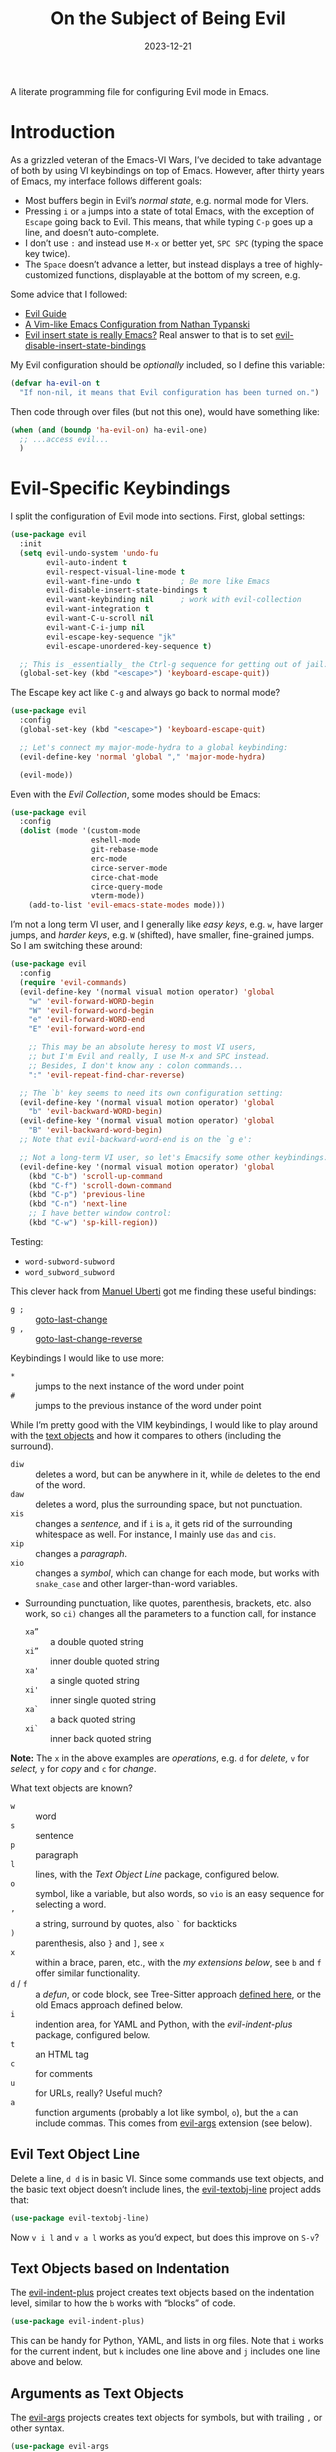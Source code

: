 #+title:  On the Subject of Being Evil
#+author: Howard X. Abrams
#+date:   2023-12-21
#+filetags: emacs hamacs

A literate programming file for configuring Evil mode in Emacs.
#+begin_src emacs-lisp :exports none
  ;;; ha-evil --- configuring Evil mode in Emacs. -*- lexical-binding: t; -*-
  ;;
  ;; © 2023 Howard X. Abrams
  ;;   This work is licensed under a Creative Commons Attribution 4.0 International License.
  ;;   See http://creativecommons.org/licenses/by/4.0/
  ;;
  ;; Author: Howard X. Abrams <http://gitlab.com/howardabrams>
  ;; Maintainer: Howard X. Abrams
  ;; Created: December 21, 2023
  ;;
  ;; While obvious, GNU Emacs does not include this file or project.
  ;;
  ;; *NB:* Do not edit this file. Instead, edit the original literate file at:
  ;;            /Users/howard.abrams/other/hamacs/ha-evil.org
  ;;       And tangle the file to recreate this one.
  ;;
  ;;; Code:
#+end_src

* Introduction
As a grizzled veteran of the Emacs-VI Wars, I’ve decided to take advantage of both by using VI keybindings on top of Emacs. However, after thirty years of Emacs, my interface follows different goals:
  - Most buffers begin in Evil’s /normal state/, e.g. normal mode for VIers.
  - Pressing ~i~ or ~a~ jumps into a state of total Emacs, with the exception of ~Escape~ going back to Evil. This means, that while typing ~C-p~ goes up a line, and doesn’t auto-complete.
  - I don’t use ~:~ and instead use ~M-x~ or better yet, ~SPC SPC~ (typing the space key twice).
  - The ~Space~ doesn’t advance a letter, but instead displays a tree of highly-customized functions, displayable at the bottom of my screen, e.g.

[[file:screenshots/ha-leader.png]]

Some advice that I followed:
   - [[https://github.com/noctuid/evil-guide][Evil Guide]]
   - [[https://nathantypanski.com/blog/2014-08-03-a-vim-like-emacs-config.html][A Vim-like Emacs Configuration from Nathan Typanski]]
   - [[https://stackoverflow.com/questions/25542097/emacs-evil-mode-how-to-change-insert-state-to-emacs-state-automatically][Evil insert state is really Emacs?]] Real answer to that is to set [[help:evil-disable-insert-state-bindings][evil-disable-insert-state-bindings]]

My Evil configuration should be /optionally/ included, so I define this variable:
#+begin_src emacs-lisp
  (defvar ha-evil-on t
    "If non-nil, it means that Evil configuration has been turned on.")
#+end_src
Then code through over files (but not this one), would have something like:
#+begin_src emacs-lisp :tangle no
  (when (and (boundp 'ha-evil-on) ha-evil-one)
    ;; ...access evil...
    )
#+end_src
* Evil-Specific Keybindings
I split the configuration of Evil mode into sections. First, global settings:
#+begin_src emacs-lisp
  (use-package evil
    :init
    (setq evil-undo-system 'undo-fu
          evil-auto-indent t
          evil-respect-visual-line-mode t
          evil-want-fine-undo t         ; Be more like Emacs
          evil-disable-insert-state-bindings t
          evil-want-keybinding nil      ; work with evil-collection
          evil-want-integration t
          evil-want-C-u-scroll nil
          evil-want-C-i-jump nil
          evil-escape-key-sequence "jk"
          evil-escape-unordered-key-sequence t)

    ;; This is _essentially_ the Ctrl-g sequence for getting out of jail:
    (global-set-key (kbd "<escape>") 'keyboard-escape-quit))
#+end_src

The Escape key act like ~C-g~ and always go back to normal mode?
#+begin_src emacs-lisp
  (use-package evil
    :config
    (global-set-key (kbd "<escape>") 'keyboard-escape-quit)

    ;; Let's connect my major-mode-hydra to a global keybinding:
    (evil-define-key 'normal 'global "," 'major-mode-hydra)

    (evil-mode))
#+end_src

Even with the [[Evil Collection]], some modes should be Emacs:
#+begin_src emacs-lisp
  (use-package evil
    :config
    (dolist (mode '(custom-mode
                    eshell-mode
                    git-rebase-mode
                    erc-mode
                    circe-server-mode
                    circe-chat-mode
                    circe-query-mode
                    vterm-mode))
      (add-to-list 'evil-emacs-state-modes mode)))
#+end_src

I’m not a long term VI user, and I generally like /easy keys/, e.g. ~w~, have larger jumps, and /harder keys/, e.g. ~W~ (shifted), have smaller, fine-grained jumps. So I am switching these around:
#+begin_src emacs-lisp
  (use-package evil
    :config
    (require 'evil-commands)
    (evil-define-key '(normal visual motion operator) 'global
      "w" 'evil-forward-WORD-begin
      "W" 'evil-forward-word-begin
      "e" 'evil-forward-WORD-end
      "E" 'evil-forward-word-end

      ;; This may be an absolute heresy to most VI users,
      ;; but I'm Evil and really, I use M-x and SPC instead.
      ;; Besides, I don't know any : colon commands...
      ":" 'evil-repeat-find-char-reverse)

    ;; The `b' key seems to need its own configuration setting:
    (evil-define-key '(normal visual motion operator) 'global
      "b" 'evil-backward-WORD-begin)
    (evil-define-key '(normal visual motion operator) 'global
      "B" 'evil-backward-word-begin)
    ;; Note that evil-backward-word-end is on the `g e':

    ;; Not a long-term VI user, so let's Emacsify some other keybindings:
    (evil-define-key '(normal visual motion operator) 'global
      (kbd "C-b") 'scroll-up-command
      (kbd "C-f") 'scroll-down-command
      (kbd "C-p") 'previous-line
      (kbd "C-n") 'next-line
      ;; I have better window control:
      (kbd "C-w") 'sp-kill-region))
#+end_src
Testing:
  - =word-subword-subword=
  - =word_subword_subword=

This clever hack from [[https://manueluberti.eu//emacs/2022/10/16/back-last-edit/][Manuel Uberti]] got me finding these useful bindings:
  - ~g ;~ ::  [[help:goto-last-change][goto-last-change]]
  - ~g ,~ :: [[help:goto-last-change-reverse][goto-last-change-reverse]]

Keybindings I would like to use more:
  - ~*~ :: jumps to the next instance of the word under point
  - ~#~ :: jumps to the previous instance of the word under point

  While I’m pretty good with the VIM keybindings, I would like to play around with the [[https://evil.readthedocs.io/en/latest/extension.html#text-objects][text objects]] and how it compares to others (including the surround).

  - ~diw~ :: deletes a word, but can be anywhere in it, while ~de~ deletes to the end of the word.
  - ~daw~ :: deletes a word, plus the surrounding space, but not punctuation.
  - ~xis~ :: changes a /sentence,/ and if ~i~ is ~a~, it gets rid of the surrounding whitespace as well. For instance, I mainly use ~das~ and ~cis~.
  - ~xip~ :: changes a /paragraph/.
  - ~xio~ :: changes a /symbol/, which can change for each mode, but works with =snake_case= and other larger-than-word variables.
  - Surrounding punctuation, like quotes, parenthesis, brackets, etc. also work, so ~ci)~ changes all the parameters to a function call, for instance
     - ~xa”~ :: a double quoted string
     - ~xi”~ :: inner double quoted string
     - ~xa'~ :: a single quoted string
     - ~xi'~ :: inner single quoted string
     - ~xa`~ :: a back quoted string
     - ~xi`~ :: inner back quoted string

  *Note:* The ~x~ in the above examples are /operations/, e.g. ~d~ for /delete,/ ~v~ for /select,/ ~y~ for /copy/ and ~c~ for /change/.

What text objects are known?
  - ~w~ :: word
  - ~s~ :: sentence
  - ~p~ :: paragraph
  - ~l~ :: lines, with the [[Evil Text Object Line][Text Object Line]] package, configured below.
  - ~o~ :: symbol, like a variable, but also words, so ~vio~ is an easy sequence for selecting a word.
  - ~’~ :: a string, surround by quotes, also ~`~ for backticks
  - ~)~ :: parenthesis, also ~}~ and ~]~, see ~x~
  - ~x~ :: within a brace, paren, etc., with the [[Better Parenthesis with Text Object][my extensions below]], see ~b~ and ~f~ offer similar functionality.
  - ~d~ / ~f~ :: a /defun/, or code block, see Tree-Sitter approach [[file:ha-programming.org::*Evil Text Object from Tree Sitter][defined here]], or the old Emacs approach defined below.
  - ~i~ :: indention area, for YAML and Python, with the [[Text Objects based on Indentation][evil-indent-plus]] package, configured below.
  - ~t~ :: an HTML tag
  - ~c~ :: for comments
  - ~u~ :: for URLs, really? Useful much?
  - ~a~ :: function arguments (probably a lot like symbol, ~o~), but the ~a~ can include commas. This comes from [[https://github.com/wcsmith/evil-args][evil-args]] extension (see below).
** Evil Text Object Line
Delete a line, ~d d~ is in basic VI. Since some commands use text objects, and the basic text object doesn’t include lines,  the [[https://github.com/emacsorphanage/evil-textobj-line][evil-textobj-line]] project adds that:
#+begin_src emacs-lisp
  (use-package evil-textobj-line)
#+end_src
Now ~v i l~ and ~v a l~ works as you’d expect, but does this improve on ~S-v~?
** Text Objects based on Indentation
The [[https://github.com/TheBB/evil-indent-plus][evil-indent-plus]] project creates text objects based on the indentation level, similar to how the ~b~ works with “blocks” of code.
#+begin_src emacs-lisp
  (use-package evil-indent-plus)
#+end_src
This can be handy for Python, YAML, and lists in org files. Note that ~i~ works for the current indent, but ~k~ includes one line above and ~j~ includes one line above and below.
** Arguments as Text Objects
The [[https://github.com/wcsmith/evil-args][evil-args]] projects creates text objects for symbols, but with trailing ~,~ or other syntax.
#+begin_src emacs-lisp
  (use-package evil-args
    :config
    ;; bind evil-args text objects
    (define-key evil-inner-text-objects-map "a" 'evil-inner-arg)
    (define-key evil-outer-text-objects-map "a" 'evil-outer-arg)

    ;; bind evil-forward/backward-args
    (define-key evil-normal-state-map "L" 'evil-forward-arg)
    (define-key evil-normal-state-map "H" 'evil-backward-arg)
    (define-key evil-motion-state-map "L" 'evil-forward-arg)
    (define-key evil-motion-state-map "H" 'evil-backward-arg)

    ;; bind evil-jump-out-args
    (define-key evil-normal-state-map "K" 'evil-jump-out-args))
#+end_src
For a function, like this Python example, with the cursor on =b=:
#+begin_src python :tangle no
  def foobar(a, b, c):
    return a + b + c
#+end_src
Typing ~d a a~ will delete the argument leaving:
#+begin_src python :tangle no
  def foobar(a, c):
    return a + b + c
#+end_src
** Better Parenthesis with Text Object
I took the following clever idea and code from [[http://blog.binchen.org/posts/code-faster-by-extending-emacs-evil-text-object/][this essay]] from Chen Bin for creating a ~xix~ to grab code within any grouping characters, like parens, braces and brackets. For instance, ~dix~ cuts the content inside brackets, etc. First, we need a function to do the work (I changed the original from =my-= to =ha-= so that it is easier for me to distinguish functions from my configuration):
#+begin_src emacs-lisp
  (defun ha-evil-paren-range (count beg end type inclusive)
    "Get minimum range of paren text object.
  COUNT, BEG, END, TYPE follow Evil interface, passed to
  the `evil-select-paren' function.

  If INCLUSIVE is t, the text object is inclusive."
    (let* ((open-rx  (rx (any "(" "[" "{" "<")))
           (close-rx (rx (any ")" "]" "}" ">")))
           (range    (condition-case nil
                         (evil-select-paren
                          open-rx close-rx
                          beg end type count inclusive)
                       (error nil)))
           found-range)

      (when range
        (cond
         (found-range
          (when (< (- (nth 1 range) (nth 0 range))
                   (- (nth 1 found-range) (nth 0 found-range)))
            (setf (nth 0 found-range) (nth 0 range))
            (setf (nth 1 found-range) (nth 1 range))))
         (t
          (setq found-range range))))
      found-range))
#+end_src

Extend the text object to call this function for both /inner/ and /outer/:
#+begin_src emacs-lisp
  (evil-define-text-object ha-evil-a-paren (count &optional beg end type)
    "Select a paren."
    :extend-selection t
    (ha-evil-paren-range count beg end type t))

  (evil-define-text-object ha-evil-inner-paren (count &optional beg end type)
    "Select 'inner' paren."
    :extend-selection nil
    (ha-evil-paren-range count beg end type nil))
#+end_src

And the keybindings:
#+begin_src emacs-lisp
  (define-key evil-inner-text-objects-map "x" #'ha-evil-inner-paren)
  (define-key evil-outer-text-objects-map "x" #'ha-evil-a-paren)
#+end_src
** Text Object for Functions
While Emacs has the ability to recognize functions, the Evil text object does not. But text objects have both an /inner/ and /outer/ form, and what does that mean for a function? The /inner/ will be the /function itself/ and the /outer/ (like words) would be the surrounding /non-function/ stuff … in other words, the distance between the next functions.
#+begin_src emacs-lisp
  (defun ha-evil-defun-range (count beg end type inclusive)
    "Get minimum range of `defun` as a text object.
  COUNT, is the number of _following_ defuns to count. BEG, END,
  TYPE are not used. If INCLUSIVE is t, the text object is
  inclusive acquiring the areas between the surrounding defuns."
    (let ((start (save-excursion
                   (beginning-of-defun)
                   (when inclusive
                     (beginning-of-defun)
                     (end-of-defun))
                   (point)))
          (end (save-excursion
                 (end-of-defun count)
                 (when inclusive
                   (end-of-defun)
                   (beginning-of-defun))
                 (point))))
      (list start end)))
#+end_src

Extend the text object to call this function for both /inner/ and /outer/:
#+begin_src emacs-lisp
  (evil-define-text-object ha-evil-a-defun (count &optional beg end type)
    "Select a defun and surrounding non-defun content."
    :extend-selection t
    (ha-evil-defun-range count beg end type t))

  (evil-define-text-object ha-evil-inner-defun (count &optional beg end type)
    "Select 'inner' (actual) defun."
    :extend-selection nil
    (ha-evil-defun-range count beg end type nil))
#+end_src

And the keybindings:
#+begin_src emacs-lisp
  (define-key evil-inner-text-objects-map "d" #'ha-evil-inner-defun)
  (define-key evil-outer-text-objects-map "d" #'ha-evil-a-defun)
#+end_src
Why not use ~f~? I’m reserving the ~f~ for a tree-sitter version that is not always available for all modes… yet.
** Key Chord
Using the key-chord project allows me to make Escape be on two key combo presses on both sides of my keyboard:
#+begin_src emacs-lisp
  (use-package key-chord
    :config
    (key-chord-mode t)
    (key-chord-define-global "fd" 'evil-normal-state)
    (key-chord-define-global "jk" 'evil-normal-state)
    (key-chord-define-global "JK" 'evil-normal-state))
#+end_src
This has been a frustrating feature that doesn’t always work, and usually just when I get really used to it.
* Evil Extensions
** Evil Exchange
I often use the Emacs commands, ~M-t~ and whatnot to exchange words and whatnot, but this requires a drop out of normal state mode. The [[https://github.com/Dewdrops/evil-exchange][evil-exchange]] project attempts to do something similar, but in a VI-way, and the /objects/ do not need to be adjacent.

#+begin_src emacs-lisp
  (use-package evil-exchange
    :init
    (setq evil-exchange-key (kbd "gx")
          evil-exchange-cancel-key (kbd "gX"))

    :general (:states 'normal
                      "g x" '("exchange" . 'evil-exchange)
                      "g X" '("cancel exchange" . 'evil-exchange-cancel)

                      ;; What about a "normal mode" binding to regular emacs transpose?
                      "z w" '("transpose words" . transpose-words)
                      "z x" '("transpose sexps" . transpose-sexps)
                      "z k" '("transpose lines" . transpose-lines))

    :config (evil-exchange-install))
#+end_src

Let’s explain how this works as the documentation assumes some previous knowledge. If you had a sentence:

       The ball was blue and the boy was red.

Move the point to the word, /red/, and type ~g x i w~ (anywhere since we are using the inner text object). Next, jump to the word /blue/, and type the sequence, ~g x i w~ again, and you have:

       The ball was blue and the boy was red.

The idea is that you can exchange anything. The ~g x~ marks something (like what we would normally do in /visual mode/), and then by marking something else with a ~g x~ sequence, it swaps them.

Notice that you can swap:
  - ~gx i w~ :: words, ~W~ words with dashes, or ~o~ for programming symbols (like variables)
  - ~gx i s~ :: sentences
  - ~gx i p~ :: paragraphs
  - ~gx i x~ :: programming s-expressions between parens, braces, etc.
  - ~gx i l~ :: lines, with the [[Evil Text Object Line][line-based text object]] project installed
** Evil Lion
The [[https://github.com/edkolev/evil-lion][evil-lion]] package is a wrapper around Emacs’ [[help:align][align]] function. Just a little easier to use. Primary sequence is ~g a i p =~  to align along all the equal characters in the paragraph (block), or ~g a i b RET~ to use a built in rule to align (see below), or ~g a i b /~ to specify a regular expression, similar to [[help:align-regexp][align-regexp]].

#+begin_src emacs-lisp
  (use-package evil-lion
    :after evil
    :general
    (:states '(normal visual)
             "g a" '("lion ←" . evil-lion-left)
             "g A" '("lion →" . evil-lion-right)))
#+end_src
Lion sounds like /align/ … get it?

Where I like to align, is on variable assignments, e.g.
#+begin_src emacs-lisp :tangle no
  (let ((foobar        "Something something")
        (a             42)
        (very-long-var "odd string"))
    ;;
    )
#+end_src

If you press ~RETURN~ for the /character/ to align, =evil-lion= package simply calls the built-in [[help:align][align]] function. This function chooses a regular expression based on a list of /rules/, and aligning Lisp variables requires a complicated regular expression. Extend [[elisp:(describe-variable 'align-rules-list)][align-rules-list]]:
#+begin_src emacs-lisp
  (use-package align
    :straight (:type built-in)
    :config
    (add-to-list 'align-rules-list
                 `("lisp-assignments"
                   (regexp . ,(rx (group (one-or-more space))
                                  (or
                                   (seq "\"" (zero-or-more any) "\"")
                                   (one-or-more (not space)))
                                  (one-or-more ")") (zero-or-more space) eol))
                   (group . 1)
                   (modes . align-lisp-modes))))
#+end_src
** Evil Commentary
The [[https://github.com/linktohack/evil-commentary][evil-commentary]] is a VI-like way of commenting text. Yeah, I typically type ~M-;~ to call Emacs’ originally functionality, but in this case, ~g c c~ comments out a line(s), and ~g c~ comments text objects and whatnot. For instance, ~g c $~ comments to the end of the line.

#+begin_src emacs-lisp
  (use-package evil-commentary
    :config (evil-commentary-mode)

    :general
    (:states '(normal visual motion operator)
             "g c" '("comments" . evil-commentary)
             "g y" '("yank comment" . evil-commentary-yank)))
#+end_src
** Evil Collection
Dropping into Emacs state is better than pure Evil state for applications, however, [[https://github.com/emacs-evil/evil-collection][the evil-collection package]] creates a hybrid between the two, that I like.

#+begin_src emacs-lisp
  (use-package evil-collection
    :after evil
    :config
    (evil-collection-init))
#+end_src

Do I want to specify the list of modes to change for =evil-collection-init=, e.g.
#+begin_src emacs-lisp :tangle no :eval no
  '(eww magit dired notmuch term wdired)
#+end_src
** Evil Owl
Not sure what is in a register? Have it show you when you hit ~”~ or ~@~ with [[https://github.com/mamapanda/evil-owl][evil-owl]]:
#+begin_src emacs-lisp
  (use-package posframe)

  (use-package evil-owl
    :after posframe
    :config
    (setq evil-owl-display-method 'posframe
          evil-owl-extra-posframe-args '(:width 50 :height 20 :background-color "#444")
          evil-owl-max-string-length 50)
    (evil-owl-mode))

#+end_src
** Evil Surround
I like both [[https://github.com/emacs-evil/evil-surround][evil-surround]] and Henrik's [[https://github.com/hlissner/evil-snipe][evil-snipe]], but they both start with ~s~, and conflict, and getting them to work together means I have to remember when does ~s~ call sniper and when it calls surround. As an original Emacs person, I am not bound by that key history, but I do need them consistent, so I’m choosing the ~s~ to be /surround/.

#+begin_src emacs-lisp
  (use-package evil-surround
    :config
    (defun evil-surround-elisp ()
      (push '(?\` . ("`" . "'")) evil-surround-pairs-alist))
    (defun evil-surround-org ()
      (push '(?\" . ("“" . "”")) evil-surround-pairs-alist)
      (push '(?\' . ("‘" . "’")) evil-surround-pairs-alist)
      (push '(?b . ("*" . "*")) evil-surround-pairs-alist)
      (push '(?* . ("*" . "*")) evil-surround-pairs-alist)
      (push '(?i . ("/" . "/")) evil-surround-pairs-alist)
      (push '(?/ . ("/" . "/")) evil-surround-pairs-alist)
      (push '(?= . ("=" . "=")) evil-surround-pairs-alist)
      (push '(?~ . ("~" . "~")) evil-surround-pairs-alist))

    (global-evil-surround-mode 1)

    :hook
    (org-mode . evil-surround-org)
    (emacs-lisp-mode . evil-surround-elisp))
#+end_src
Notes:
  - ~cs'"~ :: to convert surrounding single quote string to double quotes.
  - ~ds"~ :: to delete the surrounding double quotes.
  - ~yse"~ :: puts single quotes around the next word.
  - ~ysiw'~ :: puts single quotes around the word, no matter the points position.
  - ~yS$<p>~ :: surrouds the line with HTML =<p>= tag (with extra carriage returns).
  - ~ysiw'~ :: puts single quotes around the word, no matter the points position.
  - ~(~ :: puts spaces /inside/ the surrounding parens, but ~)~ doesn't. Same with ~[~ and ~]~.
** Evil Jump, er Better Jump
The [[https//github.com/gilbertw1/better-jumper][better-jumper project]] replaces the [[https://github.com/bling/evil-jumper][evil-jumper project]], essentially allowing you jump back to various movements. While I already use ~g ;~ to jump to the last change, this jumps /to the jumps/ … kinda. I’m having a difficult time determining /what jumps/ are remembered.

#+begin_src emacs-lisp
  (use-package better-jumper
    :config
    (better-jumper-mode +1)

    (with-eval-after-load 'evil-maps
      (define-key evil-motion-state-map (kbd "C-o") 'better-jumper-jump-backward)
      (define-key evil-motion-state-map (kbd "C-i") 'better-jumper-jump-forward)))
#+end_src

* Technical Artifacts                                :noexport:

Let's =provide= a name so we can =require= this file:

#+begin_src emacs-lisp :exports none
  (provide 'ha-evil)
  ;;; ha-evil.el ends here
#+end_src

#+description: configuring Evil mode in Emacs.

#+property:    header-args:sh :tangle no
#+property:    header-args:emacs-lisp  :tangle yes
#+property:    header-args    :results none :eval no-export :comments no mkdirp yes

#+options:     num:nil toc:t todo:nil tasks:nil tags:nil date:nil
#+options:     skip:nil author:nil email:nil creator:nil timestamp:nil
#+infojs_opt:  view:nil toc:nil ltoc:t mouse:underline buttons:0 path:http://orgmode.org/org-info.js
